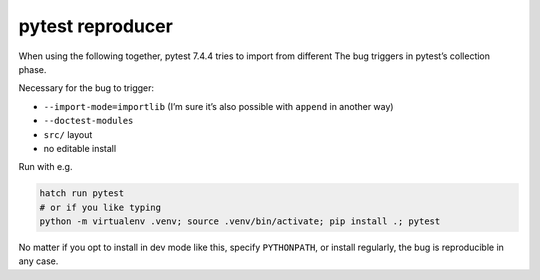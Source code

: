 pytest reproducer
=================

When using the following together, pytest 7.4.4 tries to import from different 
The bug triggers in pytest’s collection phase.

Necessary for the bug to trigger:

- ``--import-mode=importlib`` (I’m sure it’s also possible with ``append`` in another way)
- ``--doctest-modules``
- ``src/`` layout
- no editable install

Run with e.g.

.. code:: bash

   hatch run pytest
   # or if you like typing
   python -m virtualenv .venv; source .venv/bin/activate; pip install .; pytest

No matter if you opt to install in dev mode like this, specify ``PYTHONPATH``,
or install regularly, the bug is reproducible in any case.
